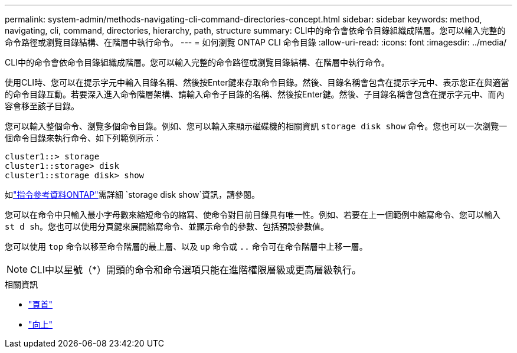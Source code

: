 ---
permalink: system-admin/methods-navigating-cli-command-directories-concept.html 
sidebar: sidebar 
keywords: method, navigating, cli, command, directories, hierarchy, path, structure 
summary: CLI中的命令會依命令目錄組織成階層。您可以輸入完整的命令路徑或瀏覽目錄結構、在階層中執行命令。 
---
= 如何瀏覽 ONTAP CLI 命令目錄
:allow-uri-read: 
:icons: font
:imagesdir: ../media/


[role="lead"]
CLI中的命令會依命令目錄組織成階層。您可以輸入完整的命令路徑或瀏覽目錄結構、在階層中執行命令。

使用CLI時、您可以在提示字元中輸入目錄名稱、然後按Enter鍵來存取命令目錄。然後、目錄名稱會包含在提示字元中、表示您正在與適當的命令目錄互動。若要深入進入命令階層架構、請輸入命令子目錄的名稱、然後按Enter鍵。然後、子目錄名稱會包含在提示字元中、而內容會移至該子目錄。

您可以輸入整個命令、瀏覽多個命令目錄。例如、您可以輸入來顯示磁碟機的相關資訊 `storage disk show` 命令。您也可以一次瀏覽一個命令目錄來執行命令、如下列範例所示：

[listing]
----
cluster1::> storage
cluster1::storage> disk
cluster1::storage disk> show
----
如link:https://docs.netapp.com/us-en/ontap-cli/storage-disk-show.html["指令參考資料ONTAP"^]需詳細 `storage disk show`資訊，請參閱。

您可以在命令中只輸入最小字母數來縮短命令的縮寫、使命令對目前目錄具有唯一性。例如、若要在上一個範例中縮寫命令、您可以輸入 `st d sh`。您也可以使用分頁鍵來展開縮寫命令、並顯示命令的參數、包括預設參數值。

您可以使用 `top` 命令以移至命令階層的最上層、以及 `up` 命令或 `..` 命令可在命令階層中上移一層。

[NOTE]
====
CLI中以星號（*）開頭的命令和命令選項只能在進階權限層級或更高層級執行。

====
.相關資訊
* link:https://docs.netapp.com/us-en/ontap-cli/top.html["頁首"^]
* link:https://docs.netapp.com/us-en/ontap-cli/up.html["向上"^]

